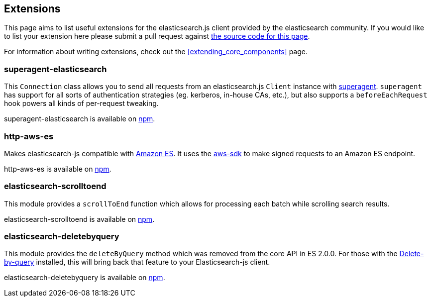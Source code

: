[[extensions]]
== Extensions

This page aims to list useful extensions for the elasticsearch.js client provided by the elasticsearch community. If you would like to list your extension here please submit a pull request against https://github.com/elastic/elasticsearch-js/blob/master/docs/extending_core_components.asciidoc[the source code for this page].

For information about writing extensions, check out the <<extending_core_components>> page.

=== superagent-elasticsearch
This `Connection` class allows you to send all requests from an elasticsearch.js `Client` instance with https://github.com/visionmedia/superagent[superagent]. `superagent` has support for all sorts of authentication strategies (eg. kerberos, in-house CAs, etc.), but also supports a `beforeEachRequest` hook powers all kinds of per-request tweaking.

superagent-elasticsearch is available on https://www.npmjs.com/package/superagent-elasticsearch[npm].

=== http-aws-es
Makes elasticsearch-js compatible with https://aws.amazon.com/elasticsearch-service/[Amazon ES]. It uses the https://www.npmjs.com/package/aws-sdk[aws-sdk] to make signed requests to an Amazon ES endpoint.

http-aws-es is available on https://www.npmjs.com/package/http-aws-es[npm].

=== elasticsearch-scrolltoend
This module provides a `scrollToEnd` function which allows for processing each batch while scrolling search results.

elasticsearch-scrolltoend is available on https://www.npmjs.com/package/elasticsearch-scrolltoend[npm].

=== elasticsearch-deletebyquery
This module provides the `deleteByQuery` method which was removed from the core API in ES 2.0.0. For those with the https://www.elastic.co/guide/en/elasticsearch/plugins/2.0/plugins-delete-by-query.html[Delete-by-query] installed, this will bring back that feature to your Elasticsearch-js client.

elasticsearch-deletebyquery is available on https://www.npmjs.com/package/elasticsearch-deletebyquery[npm].
